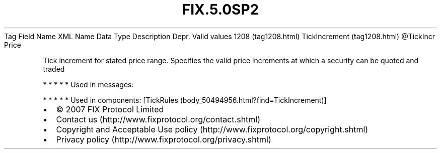 .TH FIX.5.0SP2 "" "" "Tag #1208"
Tag
Field Name
XML Name
Data Type
Description
Depr.
Valid values
1208 (tag1208.html)
TickIncrement (tag1208.html)
\@TickIncr
Price
.PP
Tick increment for stated price range. Specifies the valid price
increments at which a security can be quoted and traded
.PP
   *   *   *   *   *
Used in messages:
.PP
   *   *   *   *   *
Used in components:
[TickRules (body_50494956.html?find=TickIncrement)]

.PD 0
.P
.PD

.PP
.PP
.IP \[bu] 2
© 2007 FIX Protocol Limited
.IP \[bu] 2
Contact us (http://www.fixprotocol.org/contact.shtml)
.IP \[bu] 2
Copyright and Acceptable Use policy (http://www.fixprotocol.org/copyright.shtml)
.IP \[bu] 2
Privacy policy (http://www.fixprotocol.org/privacy.shtml)
